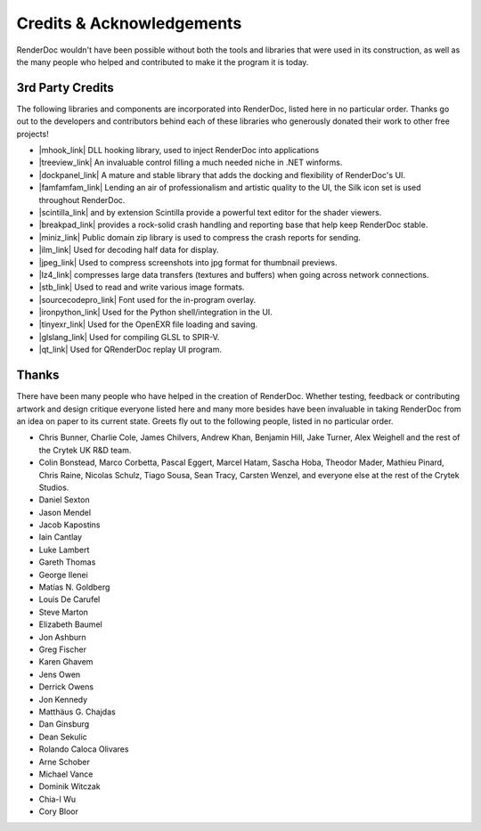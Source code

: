Credits & Acknowledgements
==========================

RenderDoc wouldn't have been possible without both the tools and libraries that were used in its construction, as well as the many people who helped and contributed to make it the program it is today.

3rd Party Credits
-----------------

The following libraries and components are incorporated into RenderDoc, listed here in no particular order. Thanks go out to the developers and contributors behind each of these libraries who generously donated their work to other free projects!

.. |mhook_link| raw:: html

   <a href="http://codefromthe70s.org/mhook23.aspx" target="_blank">mhook</a>

.. |treeview_link| raw:: html

   <a href="http://www.codeproject.com/Articles/23746/TreeView-with-Columns" target="_blank">TreeView with Columns</a>

.. |dockpanel_link| raw:: html

   <a href="http://dockpanelsuite.com/" target="_blank">TreeView with Columns</a>

.. |famfamfam_link| raw:: html

   <a href="http://www.famfamfam.com/lab/icons/silk/" target="_blank">famfamfam Silk Icon set</a>

.. |scintilla_link| raw:: html

   <a href="http://scintillanet.codeplex.com/" target="_blank">Scintilla.NET</a>

.. |breakpad_link| raw:: html

   <a href="https://code.google.com/p/google-breakpad/" target="_blank">Google Breakpad</a>

.. |miniz_link| raw:: html

   <a href="https://code.google.com/p/miniz/" target="_blank">miniz</a>

.. |ilm_link| raw:: html

   <a href="https://github.com/openexr/openexr/tree/master/IlmBase/Half" target="_blank">ILM's half implementation</a>

.. |jpeg_link| raw:: html

   <a href="https://code.google.com/p/jpeg-compressor/" target="_blank">jpeg-compressor</a>

.. |lz4_link| raw:: html

   <a href="https://code.google.com/p/lz4/" target="_blank">lz4</a>

.. |stb_link| raw:: html

   <a href="https://github.com/nothings/stb" target="_blank">stb</a>

.. |sourcecodepro_link| raw:: html

   <a href="https://github.com/adobe-fonts/source-code-pro" target="_blank">Source Code Pro</a>

.. |ironpython_link| raw:: html

   <a href="http://ironpython.net/" target="_blank">IronPython</a>

.. |tinyexr_link| raw:: html

   <a href="https://github.com/syoyo/tinyexr" target="_blank">tinyexr</a>

.. |glslang_link| raw:: html

   <a href="https://github.com/KhronosGroup/glslang" target="_blank">glslang</a>

.. |qt_link| raw:: html

   <a href="http://www.qt.io/" target="_blank">Qt</a>

* |mhook_link| DLL hooking library, used to inject RenderDoc into applications
* |treeview_link| An invaluable control filling a much needed niche in .NET winforms.
* |dockpanel_link| A mature and stable library that adds the docking and flexibility of RenderDoc's UI.
* |famfamfam_link| Lending an air of professionalism and artistic quality to the UI, the Silk icon set is used throughout RenderDoc.
* |scintilla_link| and by extension Scintilla provide a powerful text editor for the shader viewers.
* |breakpad_link| provides a rock-solid crash handling and reporting base that help keep RenderDoc stable.
* |miniz_link| Public domain zip library is used to compress the crash reports for sending.
* |ilm_link| Used for decoding half data for display.
* |jpeg_link| Used to compress screenshots into jpg format for thumbnail previews.
* |lz4_link| compresses large data transfers (textures and buffers) when going across network connections.
* |stb_link| Used to read and write various image formats.
* |sourcecodepro_link| Font used for the in-program overlay.
* |ironpython_link| Used for the Python shell/integration in the UI.
* |tinyexr_link| Used for the OpenEXR file loading and saving.
* |glslang_link| Used for compiling GLSL to SPIR-V.
* |qt_link| Used for QRenderDoc replay UI program.

Thanks
------

There have been many people who have helped in the creation of RenderDoc. Whether testing, feedback or contributing artwork and design critique everyone listed here and many more besides have been invaluable in taking RenderDoc from an idea on paper to its current state. Greets fly out to the following people, listed in no particular order.

* Chris Bunner, Charlie Cole, James Chilvers, Andrew Khan, Benjamin Hill, Jake Turner, Alex Weighell and the rest of the Crytek UK R&D team.
* Colin Bonstead, Marco Corbetta, Pascal Eggert, Marcel Hatam, Sascha Hoba, Theodor Mader, Mathieu Pinard, Chris Raine, Nicolas Schulz, Tiago Sousa, Sean Tracy, Carsten Wenzel, and everyone else at the rest of the Crytek Studios.
* Daniel Sexton
* Jason Mendel
* Jacob Kapostins
* Iain Cantlay
* Luke Lambert
* Gareth Thomas
* George Ilenei
* Matías N. Goldberg
* Louis De Carufel
* Steve Marton
* Elizabeth Baumel
* Jon Ashburn
* Greg Fischer
* Karen Ghavem
* Jens Owen
* Derrick Owens
* Jon Kennedy
* Matthäus G. Chajdas
* Dan Ginsburg
* Dean Sekulic
* Rolando Caloca Olivares
* Arne Schober
* Michael Vance
* Dominik Witczak
* Chia-I Wu
* Cory Bloor
